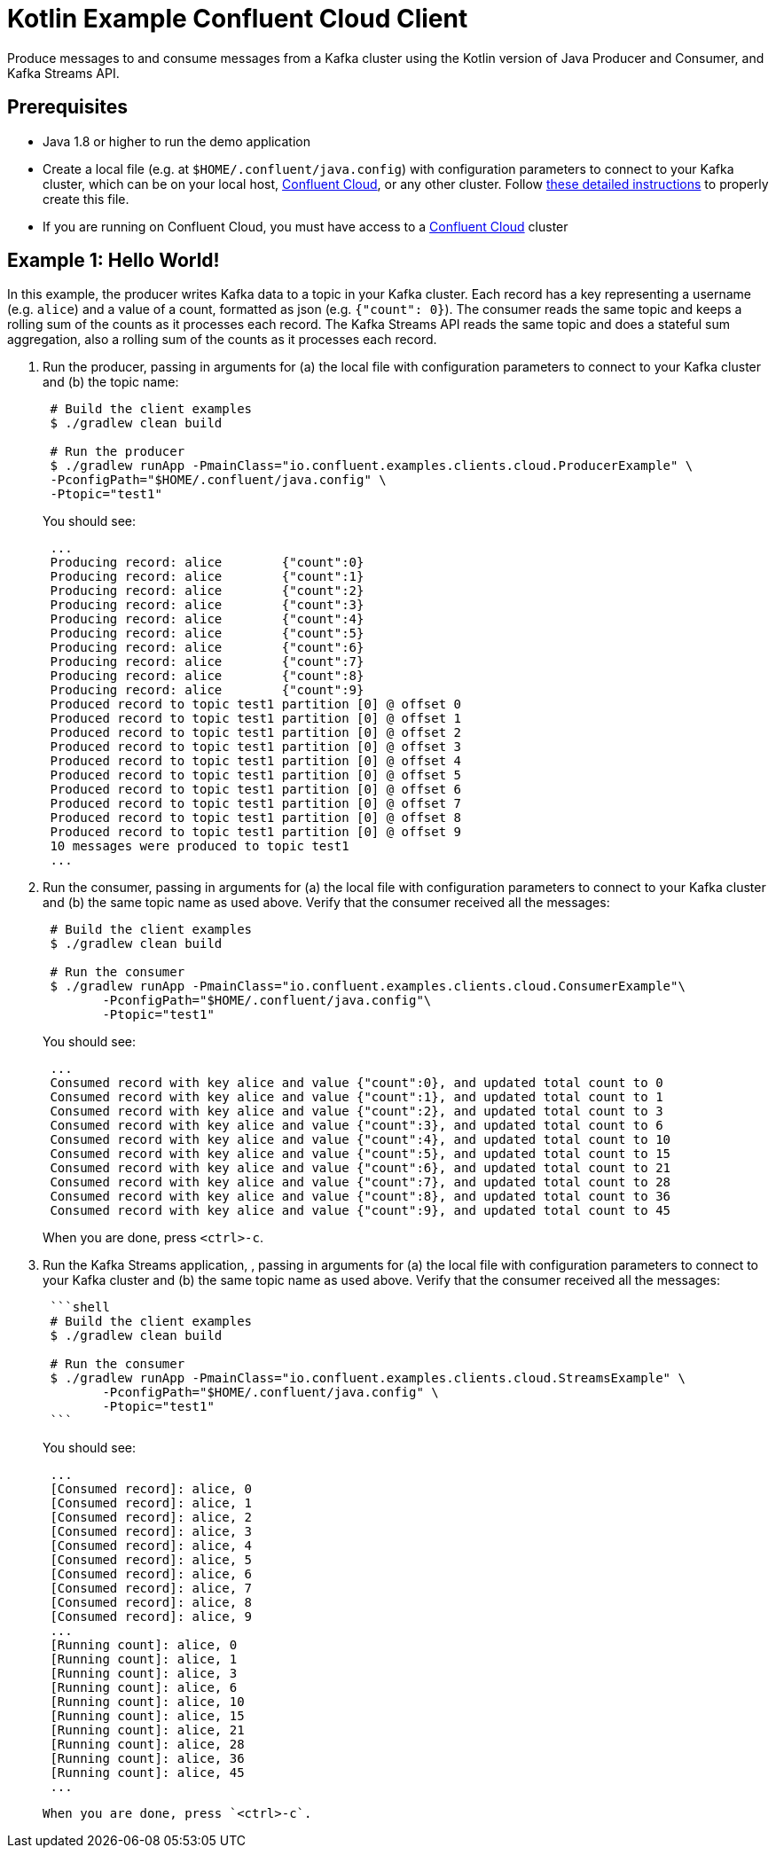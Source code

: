 = Kotlin Example Confluent Cloud Client

Produce messages to and consume messages from a Kafka cluster using the Kotlin version of Java Producer and Consumer, and Kafka Streams API.

== Prerequisites

* Java 1.8 or higher to run the demo application
* Create a local file (e.g. at `$HOME/.confluent/java.config`) with configuration parameters to connect to your Kafka cluster, which can be on your local host, link:https://www.confluent.io/confluent-cloud/?utm_source=github&utm_medium=demo&utm_campaign=ch.examples_type.community_content.clients-ccloud[Confluent Cloud], or any other cluster.  Follow link:https://github.com/confluentinc/configuration-templates/tree/master/README.md[these detailed instructions] to properly create this file.
* If you are running on Confluent Cloud, you must have access to a link:https://www.confluent.io/confluent-cloud/?utm_source=github&utm_medium=demo&utm_campaign=ch.examples_type.community_content.clients-ccloud[Confluent Cloud] cluster

== Example 1: Hello World!

In this example, the producer writes Kafka data to a topic in your Kafka cluster.
Each record has a key representing a username (e.g. `alice`) and a value of a count, formatted as json (e.g. `{"count": 0}`).
The consumer reads the same topic and keeps a rolling sum of the counts as it processes each record.
The Kafka Streams API reads the same topic and does a stateful sum aggregation, also a rolling sum of the counts as it processes each record.

. Run the producer, passing in arguments for (a) the local file with configuration parameters to connect to your Kafka cluster and (b) the topic name:

+
[source,shell]
----
 # Build the client examples
 $ ./gradlew clean build
	
 # Run the producer
 $ ./gradlew runApp -PmainClass="io.confluent.examples.clients.cloud.ProducerExample" \
 -PconfigPath="$HOME/.confluent/java.config" \
 -Ptopic="test1"
----

+
You should see:

+
[source,shell]
----
 ...
 Producing record: alice	{"count":0}
 Producing record: alice	{"count":1}
 Producing record: alice	{"count":2}
 Producing record: alice	{"count":3}
 Producing record: alice	{"count":4}
 Producing record: alice	{"count":5}
 Producing record: alice	{"count":6}
 Producing record: alice	{"count":7}
 Producing record: alice	{"count":8}
 Producing record: alice	{"count":9}
 Produced record to topic test1 partition [0] @ offset 0
 Produced record to topic test1 partition [0] @ offset 1
 Produced record to topic test1 partition [0] @ offset 2
 Produced record to topic test1 partition [0] @ offset 3
 Produced record to topic test1 partition [0] @ offset 4
 Produced record to topic test1 partition [0] @ offset 5
 Produced record to topic test1 partition [0] @ offset 6
 Produced record to topic test1 partition [0] @ offset 7
 Produced record to topic test1 partition [0] @ offset 8
 Produced record to topic test1 partition [0] @ offset 9
 10 messages were produced to topic test1
 ...
----

. Run the consumer, passing in arguments for (a) the local file with configuration parameters to connect to your Kafka cluster and (b) the same topic name as used above.
Verify that the consumer received all the messages:

+
[source,shell]
----
 # Build the client examples
 $ ./gradlew clean build
	
 # Run the consumer
 $ ./gradlew runApp -PmainClass="io.confluent.examples.clients.cloud.ConsumerExample"\
   	-PconfigPath="$HOME/.confluent/java.config"\
   	-Ptopic="test1"
----

+
You should see:
+
----
 ...
 Consumed record with key alice and value {"count":0}, and updated total count to 0
 Consumed record with key alice and value {"count":1}, and updated total count to 1
 Consumed record with key alice and value {"count":2}, and updated total count to 3
 Consumed record with key alice and value {"count":3}, and updated total count to 6
 Consumed record with key alice and value {"count":4}, and updated total count to 10
 Consumed record with key alice and value {"count":5}, and updated total count to 15
 Consumed record with key alice and value {"count":6}, and updated total count to 21
 Consumed record with key alice and value {"count":7}, and updated total count to 28
 Consumed record with key alice and value {"count":8}, and updated total count to 36
 Consumed record with key alice and value {"count":9}, and updated total count to 45
----
When you are done, press `<ctrl>-c`.

. Run the Kafka Streams application, , passing in arguments for (a) the local file with configuration parameters to connect to your Kafka cluster and (b) the same topic name as used above.
Verify that the consumer received all the messages:
+
....
 ```shell
 # Build the client examples
 $ ./gradlew clean build

 # Run the consumer
 $ ./gradlew runApp -PmainClass="io.confluent.examples.clients.cloud.StreamsExample" \
   	-PconfigPath="$HOME/.confluent/java.config" \
   	-Ptopic="test1"
 ```
....

+
You should see:
+
----
 ...
 [Consumed record]: alice, 0
 [Consumed record]: alice, 1
 [Consumed record]: alice, 2
 [Consumed record]: alice, 3
 [Consumed record]: alice, 4
 [Consumed record]: alice, 5
 [Consumed record]: alice, 6
 [Consumed record]: alice, 7
 [Consumed record]: alice, 8
 [Consumed record]: alice, 9
 ...
 [Running count]: alice, 0
 [Running count]: alice, 1
 [Running count]: alice, 3
 [Running count]: alice, 6
 [Running count]: alice, 10
 [Running count]: alice, 15
 [Running count]: alice, 21
 [Running count]: alice, 28
 [Running count]: alice, 36
 [Running count]: alice, 45
 ...
----

  When you are done, press `<ctrl>-c`.
